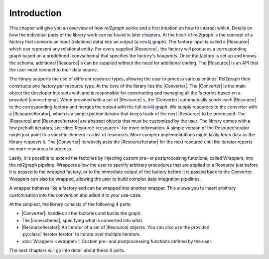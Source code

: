 Introduction
============

This chapter will give you an overview of how *rel2graph* works and a first intuition on 
how to interact with it. Details on how the individual parts of the library work can be 
found in later chapters. At the heart of rel2graph is the concept of a factory that
converts an input (relational data) into an output (a neo4j_
graph). 
The factory input is called a |Resource| which can represent
any relational entity. 
For every supplied |Resource| , the factory
will produces a corresponding graph based on a predefined
|convschema| that specifies the factory's *blueprints*.
Once the factory is set up and knows the schema, additional
|Resource| s can be supplied without the need for additional
coding. The |Resource|  is an API that the user
must connect to their data source.

.. image:: assets/images/factory.png
    :width: 800
    :alt: rel2graph factory

The library supports the use of different resource types,
allowing the user to process various entities. Rel2graph then
constructs one factory per resource type.
At the core of the library lies the |Converter|. The |Converter| is the main object the
developer interacts with and is responsible for constructing and
managing all the factories based on a provided |convschema|. 
When provided with a set of |Resource| s, the |Converter| automatically
sends each |Resource| to the corresponding factory and merges
the output with the full neo4j_ graph. We supply resources to the converter with a |ResourceIterator|, 
which is a simple python iterator that keeps track of the next |Resource| to be processed.
The |Resource| and |ResourceIterator| are abstract objects that must be customized by the user. The library comes with a few prebuilt iterators, 
see :doc:`Resource <resource>` for more information.
A simple version of the ResourceIterator might just point
to a specific element in a list of resources. More complex
implementations might lazily fetch data as the library requests
it. The |Converter| iteratively asks the |ResourceIterator| 
for the next resource until the iterator reports no more resources to process.

.. image:: assets/images/overview.png
    :width: 800
    :alt: rel2graph overview

Lastly, it is possible to extend the factories by injecting custom pre- or postprocessing functions, called Wrappers, into
the rel2graph pipeline. Wrappers allow the user to specify
arbitrary procedures that are applied to a Resource just before
it is passed to the wrapped factory, or to the immediate output
of the factory before it is passed back to the Converter.
Wrappers can also be wrapped, allowing the user to build
complex data integration pipelines.

.. image:: assets/images/wrapper.jpg
    :width: 800
    :alt: rel2graph wrapper

A wrapper behaves like a factory and can be wrapped into another wrapper. 
This allows you to insert arbitrary customisation into the conversion and adapt it to your use-case.

At the simplest, the library consists of the following 4 parts: 

- |Converter|: handles all the factories and builds the graph.
- The |convschema|, specifying what is converted into what. 
- |ResourceIterator|: An iterator of a set of |Resource| objects. You can also use the provided :py:class:`IteratorIterator` to iterate over multiple iterators.
- :doc:`Wrappers <wrapper>`: Custom pre- and postprocessing functions defined by the user.

The next chapters will go into detail about these 4 parts. 

.. |Resource| replace:: :py:class:`Resource <rel2graph.Resource>`
.. |Converter| replace:: :py:class:`Converter <rel2graph.Converter>`
.. |ResourceIterator| replace:: :py:class:`ResourceIterator <rel2graph.ResourceIterator>`
.. |convschema| replace:: :doc:`conversion schema <conversion_schema>`
.. _neo4j: https://neo4j.com/
.. _py2neo: https://py2neo.org/2021.1/index.html
